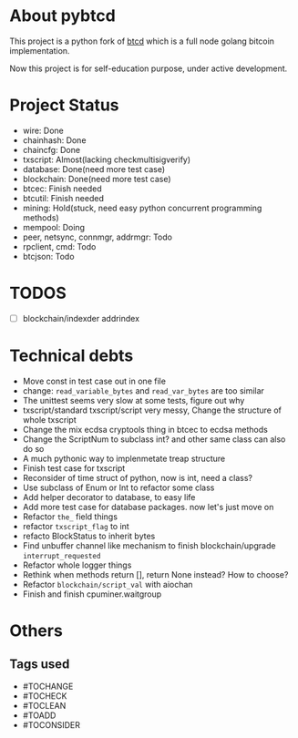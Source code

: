 #+OPTIONS: toc:nil


* About pybtcd
This project is a python fork of [[https://github.com/btcsuite/btcd][btcd]] which is a full node golang bitcoin implementation.

Now this project is for self-education purpose, under active development.

* Project Status
- wire: Done
- chainhash: Done
- chaincfg: Done
- txscript: Almost(lacking checkmultisigverify)
- database: Done(need more test case)
- blockchain: Done(need more test case)
- btcec: Finish needed
- btcutil: Finish needed
- mining: Hold(stuck, need easy python concurrent programming methods)
- mempool: Doing
- peer, netsync, connmgr, addrmgr: Todo
- rpclient, cmd: Todo
- btcjson: Todo

* TODOS
- [ ] blockchain/indexder addrindex

* Technical debts

- Move const in test case out in one file
- change: ~read_variable_bytes~ and ~read_var_bytes~ are too similar
- The unittest seems very slow at some tests, figure out why
- txscript/standard txscript/script very messy, Change the structure of whole txscript
- Change the mix ecdsa cryptools thing in btcec to ecdsa methods
- Change the ScriptNum to subclass int? and other same class can also do so
- A much pythonic way to implenmetate treap structure
- Finish test case for txscript
- Reconsider of time struct of python, now is int, need a class?
- Use subclass of Enum or Int  to refactor some class
- Add helper decorator to database, to easy life
- Add more test case for database packages. now let's just move on
- Refactor ~the_~ field things
- refactor ~txscript_flag~ to int
- refacto BlockStatus to inherit bytes
- Find unbuffer channel like mechanism to finish blockchain/upgrade ~interrupt_requested~
- Refactor whole logger things
- Rethink when methods return [], return None instead? How to choose?
- Refactor ~blockchain/script_val~ with aiochan
- Finish and finish cpuminer.waitgroup

* Others
** Tags used
- #TOCHANGE
- #TOCHECK
- #TOCLEAN
- #TOADD
- #TOCONSIDER
